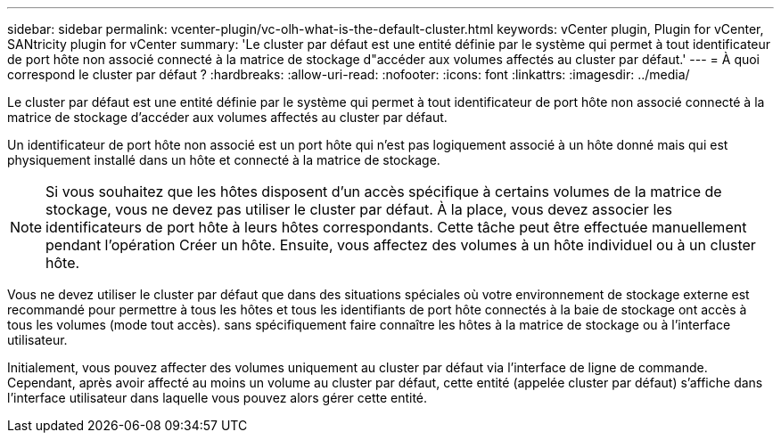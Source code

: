 ---
sidebar: sidebar 
permalink: vcenter-plugin/vc-olh-what-is-the-default-cluster.html 
keywords: vCenter plugin, Plugin for vCenter, SANtricity plugin for vCenter 
summary: 'Le cluster par défaut est une entité définie par le système qui permet à tout identificateur de port hôte non associé connecté à la matrice de stockage d"accéder aux volumes affectés au cluster par défaut.' 
---
= À quoi correspond le cluster par défaut ?
:hardbreaks:
:allow-uri-read: 
:nofooter: 
:icons: font
:linkattrs: 
:imagesdir: ../media/


[role="lead"]
Le cluster par défaut est une entité définie par le système qui permet à tout identificateur de port hôte non associé connecté à la matrice de stockage d'accéder aux volumes affectés au cluster par défaut.

Un identificateur de port hôte non associé est un port hôte qui n'est pas logiquement associé à un hôte donné mais qui est physiquement installé dans un hôte et connecté à la matrice de stockage.


NOTE: Si vous souhaitez que les hôtes disposent d'un accès spécifique à certains volumes de la matrice de stockage, vous ne devez pas utiliser le cluster par défaut. À la place, vous devez associer les identificateurs de port hôte à leurs hôtes correspondants. Cette tâche peut être effectuée manuellement pendant l'opération Créer un hôte. Ensuite, vous affectez des volumes à un hôte individuel ou à un cluster hôte.

Vous ne devez utiliser le cluster par défaut que dans des situations spéciales où votre environnement de stockage externe est recommandé pour permettre à tous les hôtes et tous les identifiants de port hôte connectés à la baie de stockage ont accès à tous les volumes (mode tout accès). sans spécifiquement faire connaître les hôtes à la matrice de stockage ou à l'interface utilisateur.

Initialement, vous pouvez affecter des volumes uniquement au cluster par défaut via l'interface de ligne de commande. Cependant, après avoir affecté au moins un volume au cluster par défaut, cette entité (appelée cluster par défaut) s'affiche dans l'interface utilisateur dans laquelle vous pouvez alors gérer cette entité.
